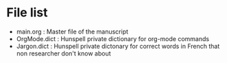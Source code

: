 * File list
  - main.org : Master file of the manuscript
  - OrgMode.dict : Hunspell private dictionary for org-mode commands
  - Jargon.dict : Hunspell private dictonary for correct words in French that non researcher don't know about

